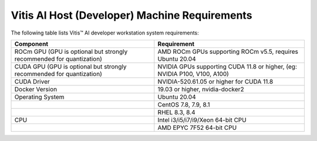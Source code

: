 Vitis AI Host (Developer) Machine Requirements
===============================================

The following table lists Vitis |trade| AI developer workstation system requirements:

+------------------------------------------------------------------------+--------------------------------------------------------------------------+
| Component                                                              | Requirement                                                              |
+========================================================================+==========================================================================+
| ROCm GPU (GPU is optional but strongly recommended for quantization)   | AMD ROCm GPUs supporting ROCm v5.5, requires Ubuntu 20.04                |
+------------------------------------------------------------------------+--------------------------------------------------------------------------+
| CUDA GPU (GPU is optional but strongly recommended for quantization)   | NVIDIA GPUs supporting CUDA 11.8 or higher, (eg: NVIDIA P100, V100, A100)|
+------------------------------------------------------------------------+--------------------------------------------------------------------------+
| CUDA Driver                                                            | NVIDIA-520.61.05  or higher for CUDA 11.8                                |
+------------------------------------------------------------------------+--------------------------------------------------------------------------+
| Docker Version                                                         | 19.03 or higher, nvidia-docker2                                          |
+------------------------------------------------------------------------+--------------------------------------------------------------------------+
| Operating System                                                       | Ubuntu 20.04                                                             |
+------------------------------------------------------------------------+--------------------------------------------------------------------------+
|                                                                        | CentOS 7.8, 7.9, 8.1                                                     |
+------------------------------------------------------------------------+--------------------------------------------------------------------------+
|                                                                        | RHEL 8.3, 8.4                                                            |
+------------------------------------------------------------------------+--------------------------------------------------------------------------+
| CPU                                                                    | Intel i3/i5/i7/i9/Xeon 64-bit CPU                                        |
+------------------------------------------------------------------------+--------------------------------------------------------------------------+
|                                                                        | AMD EPYC 7F52 64-bit CPU                                                 |
+------------------------------------------------------------------------+--------------------------------------------------------------------------+



.. |trade|  unicode:: U+02122 .. TRADEMARK SIGN
   :ltrim:
.. |reg|    unicode:: U+000AE .. REGISTERED TRADEMARK SIGN
   :ltrim:
